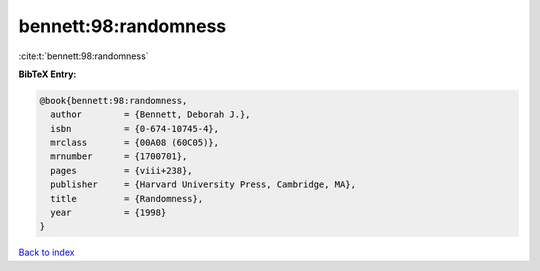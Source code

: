 bennett:98:randomness
=====================

:cite:t:`bennett:98:randomness`

**BibTeX Entry:**

.. code-block:: bibtex

   @book{bennett:98:randomness,
     author        = {Bennett, Deborah J.},
     isbn          = {0-674-10745-4},
     mrclass       = {00A08 (60C05)},
     mrnumber      = {1700701},
     pages         = {viii+238},
     publisher     = {Harvard University Press, Cambridge, MA},
     title         = {Randomness},
     year          = {1998}
   }

`Back to index <../By-Cite-Keys.rst>`_
